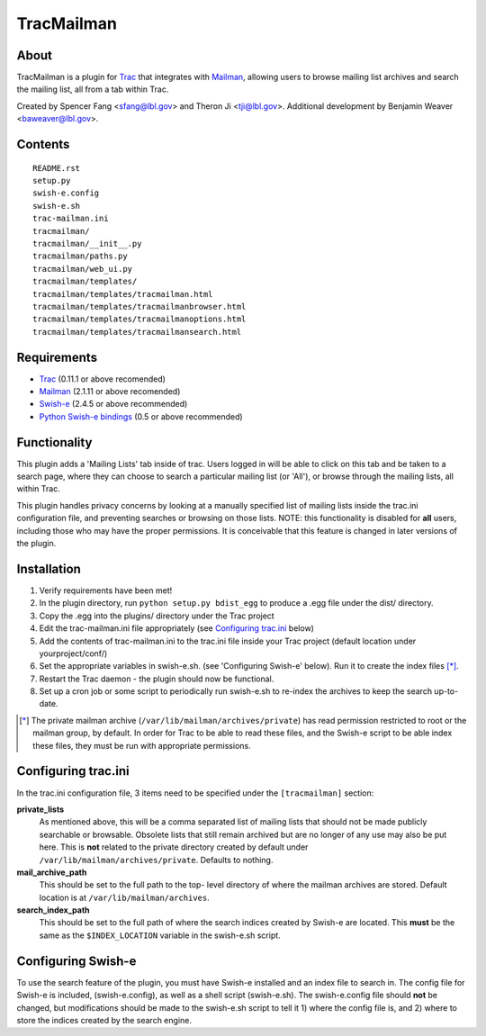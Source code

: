 ===========
TracMailman
===========

About
-----

TracMailman is a plugin for Trac_ that integrates with Mailman_,
allowing users to browse mailing list archives and search the
mailing list, all from a tab within Trac.

Created by Spencer Fang <sfang@lbl.gov> and Theron Ji <tji@lbl.gov>.
Additional development by Benjamin Weaver <baweaver@lbl.gov>.

.. _Trac: http://trac.edgewall.org
.. _Mailman: http://www.list.org

Contents
--------

::

    README.rst
    setup.py
    swish-e.config
    swish-e.sh
    trac-mailman.ini
    tracmailman/
    tracmailman/__init__.py
    tracmailman/paths.py
    tracmailman/web_ui.py
    tracmailman/templates/
    tracmailman/templates/tracmailman.html
    tracmailman/templates/tracmailmanbrowser.html
    tracmailman/templates/tracmailmanoptions.html
    tracmailman/templates/tracmailmansearch.html

Requirements
------------

- Trac_ (0.11.1 or above recomended)
- Mailman_ (2.1.11 or above recomended)
- Swish-e_ (2.4.5 or above recommended)
- `Python Swish-e bindings`_ (0.5 or above recommended)

.. _Swish-e: http://swish-e.org
.. _`Python Swish-e bindings`: http://pypi.python.org/pypi/Swish-E/0.5

Functionality
-------------

This plugin adds a 'Mailing Lists' tab inside of trac. Users logged in
will be able to click on this tab and be taken to a search page,
where they can choose to search a particular mailing list (or 'All'),
or browse through the mailing lists, all within Trac.

This plugin handles privacy concerns by looking at a manually specified
list of mailing lists inside the trac.ini configuration file, and
preventing searches or browsing on those lists. NOTE: this functionality
is disabled for **all** users, including those who may have the proper
permissions. It is conceivable that this feature is changed in later
versions of the plugin.

Installation
------------

1. Verify requirements have been met!
2. In the plugin directory, run ``python setup.py bdist_egg`` to produce
   a .egg file under the dist/ directory.
3. Copy the .egg into the plugins/ directory under the Trac project
4. Edit the trac-mailman.ini file appropriately (see `Configuring
   trac.ini`_ below)
5. Add the contents of trac-mailman.ini to the trac.ini file inside
   your Trac project (default location under yourproject/conf/)
6. Set the appropriate variables in swish-e.sh. (see 'Configuring
   Swish-e' below). Run it to create the index files [*]_.
7. Restart the Trac daemon - the plugin should now be functional.
8. Set up a cron job or some script to periodically run swish-e.sh to
   re-index the archives to keep the search up-to-date.

.. [*] The private mailman archive (``/var/lib/mailman/archives/private``)
   has read permission restricted to root or the mailman group, by default. In
   order for Trac to be able to read these files, and the Swish-e script to be
   able index these files, they must be run with appropriate permissions.

Configuring trac.ini
--------------------

In the trac.ini configuration file, 3 items need to be specified under
the ``[tracmailman]`` section:

**private_lists**
    As mentioned above, this will be a comma separated
    list of mailing lists that should not be made publicly searchable or
    browsable. Obsolete lists that still remain archived but are no longer
    of any use may also be put here. This is **not** related to the private
    directory created by default under ``/var/lib/mailman/archives/private``.
    Defaults to nothing.

**mail_archive_path**
    This should be set to the full path to the top-
    level directory of where the mailman archives are stored. Default
    location is at ``/var/lib/mailman/archives``.

**search_index_path**
    This should be set to the full path of where
    the search indices created by Swish-e are located. This **must** be the
    same as the ``$INDEX_LOCATION`` variable in the swish-e.sh script.

Configuring Swish-e
-------------------

To use the search feature of the plugin, you must have Swish-e installed
and an index file to search in. The config file for Swish-e is included,
(swish-e.config), as well as a shell script (swish-e.sh). The swish-e.config
file should **not** be changed, but modifications should be made to the
swish-e.sh script to tell it 1) where the config file is, and 2) where to
store the indices created by the search engine.
